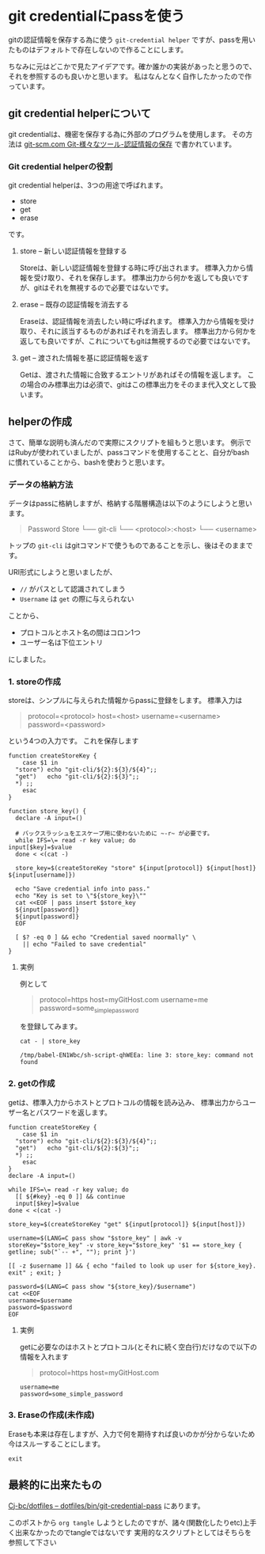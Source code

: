 * git credentialにpassを使う
    :PROPERTIES:
    :DATE: [2021-04-13 Tue]
    :TAGS: :git:pass:
    :AUTHOR: Cj-bc
    :BLOG_POST_KIND: Memo
    :BLOG_POST_PROGRESS: Published
    :BLOG_POST_STATUS: Normal
    :END:
gitの認証情報を保存する為に使う =git-credential helper=
ですが、passを用いたものはデフォルトで存在しないので作ることにします。

ちなみに元はどこかで見たアイデアです。確か誰かの実装があったと思うので、それを参照するのも良いかと思います。
私はなんとなく自作したかったので作っています。

** git credential helperについて
   :PROPERTIES:
   :CUSTOM_ID: git-credential-helperについて
   :END:
git credentialは、機密を保存する為に外部のプログラムを使用します。
その方法は
[[https://git-scm.com/book/ja/v2/Git-%E3%81%AE%E3%81%95%E3%81%BE%E3%81%96%E3%81%BE%E3%81%AA%E3%83%84%E3%83%BC%E3%83%AB-%E8%AA%8D%E8%A8%BC%E6%83%85%E5%A0%B1%E3%81%AE%E4%BF%9D%E5%AD%98][git-scm.com
Git-様々なツール-認証情報の保存]] で書かれています。

*** Git credential helperの役割
    :PROPERTIES:
    :CUSTOM_ID: git-credential-helperの役割
    :END:
git credential helperは、3つの用途で呼ばれます。

- store
- get
- erase

です。

**** store -- 新しい認証情報を登録する
     :PROPERTIES:
     :CUSTOM_ID: store-新しい認証情報を登録する
     :END:
Storeは、新しい認証情報を登録する時に呼び出されます。
標準入力から情報を受け取り、それを保存します。
標準出力から何かを返しても良いですが、gitはそれを無視するので必要ではないです。

**** erase -- 既存の認証情報を消去する
     :PROPERTIES:
     :CUSTOM_ID: erase-既存の認証情報を消去する
     :END:
Eraseは、認証情報を消去したい時に呼ばれます。
標準入力から情報を受け取り、それに該当するものがあればそれを消去します。
標準出力から何かを返しても良いですが、これについてもgitは無視するので必要ではないです。

**** get -- 渡された情報を基に認証情報を返す
     :PROPERTIES:
     :CUSTOM_ID: get-渡された情報を基に認証情報を返す
     :END:
Getは、渡された情報に合致するエントリがあればその情報を返します。
この場合のみ標準出力は必須で、gitはこの標準出力をそのまま代入文として扱います。

** helperの作成
   :PROPERTIES:
   :CUSTOM_ID: helperの作成
   :END:
さて、簡単な説明も済んだので実際にスクリプトを組もうと思います。
例示ではRubyが使われていましたが、passコマンドを使用することと、自分がbash
に慣れていることから、bashを使おうと思います。

*** データの格納方法
    :PROPERTIES:
    :CUSTOM_ID: データの格納方法
    :END:
データはpassに格納しますが、格納する階層構造は以下のようにしようと思います。

#+begin_quote
  Password Store └── git-cli └── <protocol>:<host> └── <username>
#+end_quote

トップの =git-cli=
はgitコマンドで使うものであることを示し、後はそのままです。

URI形式にしようと思いましたが、

- =//= がパスとして認識されてしまう
- =Username= は =get= の際に与えられない

ことから、

- プロトコルとホスト名の間はコロン1つ
- ユーザー名は下位エントリ

にしました。

*** 1. storeの作成
    :PROPERTIES:
    :CUSTOM_ID: storeの作成
    :END:
storeは、シンプルに与えられた情報からpassに登録をします。 標準入力は

#+begin_quote
  protocol=<protocol> host=<host> username=<username>
  password=<password>
#+end_quote

という4つの入力です。 これを保存します

#+begin_src shell
  function createStoreKey {
      case $1 in
    "store") echo "git-cli/${2}:${3}/${4}";;
    "get")   echo "git-cli/${2}:${3}";;
    *) ;;
      esac
  }

  function store_key() {
    declare -A input=()

    # バックスラッシュをエスケープ用に使わないために ~-r~ が必要です。
    while IFS=\= read -r key value; do
  input[$key]=$value
    done < <(cat -)

    store_key=$(createStoreKey "store" ${input[protocol]} ${input[host]} ${input[username]})

    echo "Save credential info into pass."
    echo "Key is set to \"${store_key}\""
    cat <<EOF | pass insert $store_key
    ${input[password]}
    ${input[password]}
    EOF

    [ $? -eq 0 ] && echo "Credential saved noormally" \
      || echo "Failed to save credential"
  }
#+end_src

**** 実例
     :PROPERTIES:
     :CUSTOM_ID: 実例
     :END:
例として

#+begin_quote
  protocol=https host=myGitHost.com username=me
  password=some_{simplepassword}
#+end_quote

を登録してみます。

#+begin_src shell
  cat - | store_key
#+end_src

#+NAME: store_key-example
#+CALL: store_key-example-code[:stdin store_key-example-source]()
#+RESULTS: store_key-example
#+begin_example
  /tmp/babel-EN1Wbc/sh-script-qhWEEa: line 3: store_key: command not found
#+end_example

*** 2. getの作成
    :PROPERTIES:
    :CUSTOM_ID: getの作成
    :END:
getは、標準入力からホストとプロトコルの情報を読み込み、
標準出力からユーザー名とパスワードを返します。

#+begin_src shell
  function createStoreKey {
      case $1 in
    "store") echo "git-cli/${2}:${3}/${4}";;
    "get")   echo "git-cli/${2}:${3}";;
    *) ;;
      esac
  }
  declare -A input=()

  while IFS=\= read -r key value; do
    [[ ${#key} -eq 0 ]] && continue
    input[$key]=$value
  done < <(cat -)

  store_key=$(createStoreKey "get" ${input[protocol]} ${input[host]})

  username=$(LANG=C pass show "$store_key" | awk -v storeKey="$store_key" -v store_key="$store_key" '$1 == store_key { getline; sub("`-- +", ""); print }')

  [[ -z $username ]] && { echo "failed to look up user for ${store_key}. exit" ; exit; }

  password=$(LANG=C pass show "${store_key}/$username")
  cat <<EOF
  username=$username
  password=$password
  EOF
#+end_src

**** 実例
     :PROPERTIES:
     :CUSTOM_ID: 実例-1
     :END:
getに必要なのはホストとプロトコル(とそれに続く空白行)だけなので以下の情報を入れます

#+begin_quote
  protocol=https host=myGitHost.com
#+end_quote

#+CALL: pass_get[:stdin pass_get-example-source]()
#+RESULTS:
#+begin_example
  username=me
  password=some_simple_password
#+end_example

*** 3. Eraseの作成(未作成)
    :PROPERTIES:
    :CUSTOM_ID: eraseの作成未作成
    :END:
Eraseも本来は存在しますが、入力で何を期待すれば良いのかが分からないため今はスルーすることにします。

#+begin_src shell
  exit
#+end_src

** 最終的に出来たもの
   :PROPERTIES:
   :CUSTOM_ID: 最終的に出来たもの
   :END:
[[https://github.com/Cj-bc/dotfiles/blob/master/dotfiles/bin/git-credential-pass][Cj-bc/dotfiles
-- dotfiles/bin/git-credential-pass]] にあります。

このポストから =org tangle=
しようとしたのですが、諸々(関数化したりetc)上手く出来なかったのでtangleではないです
実用的なスクリプトとしてはそちらを参照して下さい
